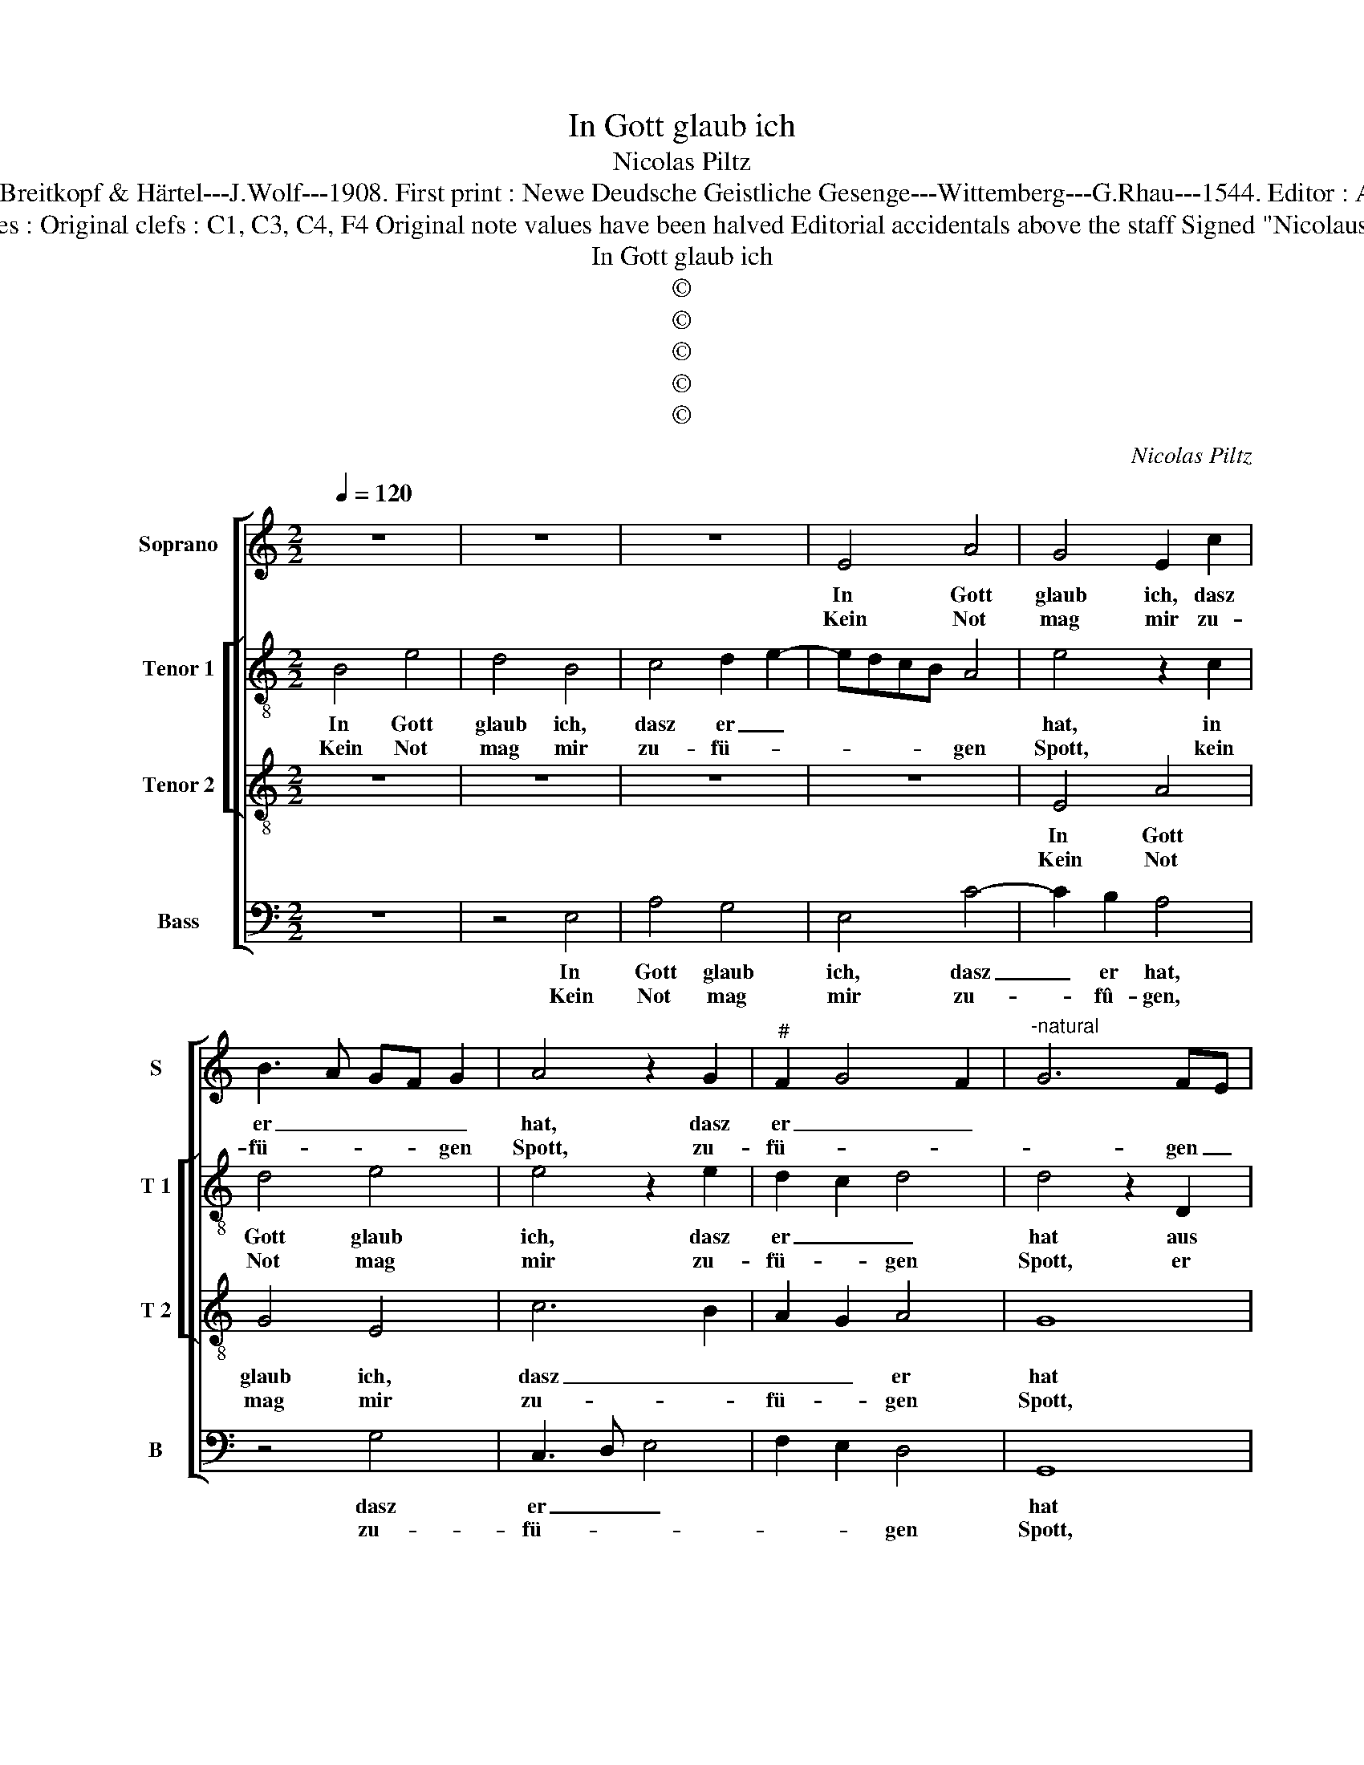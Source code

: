 X:1
T:In Gott glaub ich
T:Nicolas Piltz
T:Source : DDT 34---Leipzig---Breitkopf & Härtel---J.Wolf---1908. First print : Newe Deudsche Geistliche Gesenge---Wittemberg---G.Rhau---1544. Editor : André Vierendeels (09/08/17).
T:Notes : Original clefs : C1, C3, C4, F4 Original note values have been halved Editorial accidentals above the staff Signed "Nicolaus P."
T:In Gott glaub ich
T:©
T:©
T:©
T:©
T:©
C:Nicolas Piltz
Z:©
%%score [ 1 [ 2 3 ] 4 ]
L:1/8
Q:1/4=120
M:2/2
K:C
V:1 treble nm="Soprano" snm="S"
V:2 treble-8 nm="Tenor 1" snm="T 1"
V:3 treble-8 nm="Tenor 2" snm="T 2"
V:4 bass nm="Bass" snm="B"
V:1
 z8 | z8 | z8 | E4 A4 | G4 E2 c2 | B3 A GF G2 | A4 z2 G2 |"^#" F2 G4 F2 |"^-natural" G6 FE | %9
w: |||In Gott|glaub ich, dasz|er _ _ _ _|hat, dasz|er _ _||
w: |||Kein Not|mag mir zu-|fü- * * * gen|Spott, zu-|fü- * *|* gen _|
 D4 z2 D2 | G2 F2 E2 F2 | G2 A2 G2 F2- | FE E4 D2 |1 E8 :|2 E8 || z2 G4 F2 | G2 c2 BAGF | %17
w: hat aus|nichts ge- schaf- fen|Him- * mel und|_ _ Er- *|de.||Zu al-|* ler Frist _ _ _|
w: Spott, er|sieht, dasz er mein|Be- schüt- zer wer-|||de.|||
 E2 A2 G2 F2 | G4 D2 E2 | F2 G2 E2 A2- |"^#" A2 G2 A4 | z2 E2 F2 G2- | GF E4 D2 | E2 B2 c2 B2 | %24
w: _ all- mäch- tig|ist, sein G'walt|musz man be- ken-|* * nen,|läszt sich Va-|* * ter nen-|nen. Trotz wer mir|
w: |||||||
 A2 G2 A2 F2 | E4 z4 | z4 z2 B2 | c2 B2 c2 A2- | A2 G4 F2 | G4 z2 G2 | F2 E2 D2 C2 | F2 E4 D2 | %32
w: tu, der ist mein|Ruh.|Tod,|Sünd und Hell, kein|_ Un- ge-|fäll Wi-|der die- sen Gott|kann brin- *|
w: ||||||||
 E2 c3 B A2 | G4 B2 c2 | d4 A4 | z4 z2 A2- | A2 G2 A2 B2 | c2 B2 A2 G2 | F2 E4 D2 | E8- | E8- | %41
w: gen. O _ _|Her- * *|re Gott,|für|_ _ Freud mein|Herz _ _ musz|sprin- * *|gen.|_|
w: |||||||||
 E8 |] %42
w: |
w: |
V:2
 B4 e4 | d4 B4 | c4 d2 e2- | edcB A4 | e4 z2 c2 | d4 e4 | e4 z2 e2 | d2 c2 d4 | d4 z2 D2 | %9
w: In Gott|glaub ich,|dasz er _||hat, in|Gott glaub|ich, dasz|er _ _|hat aus|
w: Kein Not|mag mir|zu- fü- *|* * * * gen|Spott, kein|Not mag|mir zu-|fü- * gen|Spott, er|
 G2 F2 E2 F2 | G2 A2 G2 c2- | cB A2 B2 c2- | cd e2 A4 |1 z8 :|2 z2 A2 B2 c2 || d2 c2 B2 A2 | %16
w: nichts ge- schaf- fen|Him- mel und Er-||* * * de.||Zu al- ler|Frist _ _ all-|
w: sieht, dasz er mein|Be- schüt- * *|* * * zer wer-|* * * de.||||
 G2 A2 B2 E2 | z2 e4 d2 | e4 f2 g2 | cdef g2 f2 | e4 z2 e2 | d2 c4 BA | B2 c2 A2 B2 | c2 B2 A2 G2 | %24
w: mäch- * tig ist,|sein Ge-|walt musz man|be- * * * ken- *|nen, läszt|sich Va- * *|* * ter nen-|nen, Trotz wer wir|
w: ||||||||
 F2 G2 D2 d2 | e6 d2 | c3 B A2 G2 | F2 E2 z2 e2- | e2 d2 e2 A2 | B3 c d2 e2 | A2 c2 d2 e2- | %31
w: tu, der ist mein|Ruh. Tod,|Sûnd und Hell, kein|Ung- fäll Wi-|* der die- sem|Gott _ _ kann|brin- * * *|
w: |||||||
 edcB A2 B2 | c8 | z2 G4 A2 | B4 c4 | d4 c3 d | ef g2 f2 ed | c2 d2 A2 e2 | d2 e2 A4 | c3 B A2 G2 | %40
w: |gen.|O _|Her- re|Gott, für _|_ _ Freu- * * *|den mein Herz musz|sprin- * *||
w: |||||||||
 A2 B2 c4 | B8 |] %42
w: |gen.|
w: ||
V:3
 z8 | z8 | z8 | z8 | E4 A4 | G4 E4 | c6 B2 | A2 G2 A4 | G8 | z8 | z2 D2 G2 F2 | E2 F2 G2 A2- | %12
w: ||||In Gott|glaub ich,|dasz _|_ _ er|hat||aus nichts ge-|schaf- fen Him- mel|
w: ||||Kein Not|mag mir|zu- *|fü- * gen|Spott,||er sieht, dasz|er mein Be- schüt-|
 A2 G2 F4 |1 E8 :|2 E8 || z4 z2 D2 | E2 F2 G4 | c4 B2 A2 | G4 z2 G2 | A2 B2 c2 d2 | B4 A4 | %21
w: _ und Er-|de.||Zu|al- ler Frist|all- mäch- tig|ist, sein|G'walt musz man be-|ken- nen,|
w: * zer wer-||de.|||||||
 z2 G2 A2 G2 | E2 G2 F4 | E4 z2 B2 | c2 B2 A4 | z2 G2 A2 F2 | E4 z2 G2 | A2 G2 F2 c2- | c2 B2 A4 | %29
w: läszt sich ein|Va- ter nen-|nen. Trotz|wer wir tu,|der ist mein|Ruh. Tod,|Sünd und Hell, kein|_ un- ge-|
w: ||||||||
 G4 z2 G2 | A2 A2 G2 A2- | A2 G2 F4 | E4 z4 | e4 d2 c2 | B4 z2 A2 | A2 G2 A4 | c6 B2 | %37
w: fäll wi-|der die- sen Gott|_ kann brin-|gen,|O Her- re|Gott, für|Freu- den mein|Herz- *|
w: ||||||||
 A2 G2 F2 E2 | D2 E2 F4 | E8- | E8- | E8 |] %42
w: * * * musz|sprin- * *|gen.|_||
w: |||||
V:4
 z8 | z4 E,4 | A,4 G,4 | E,4 C4- | C2 B,2 A,4 | z4 G,4 | C,3 D, E,4 | F,2 E,2 D,4 | G,,8 | %9
w: |In|Gott glaub|ich, dasz|_ er hat,|dasz|er _ _||hat|
w: |Kein|Not mag|mir zu-|* fû- gen,|zu-|fü- * *|* * gen|Spott,|
 z2 D,2 G,2 F,2 | E,2 F,2 G,2 A,2 | G,2 F,2 E,2 A,,2- | A,,B,, C,2 D,4 |1 A,,8 :|2 A,,4 z2 A,,2 || %15
w: aus nichts ge-|schaf- fen Hi- *|mel und Er- *||de.|* Zu|
w: er sieht, dasz|er _ mein Be-|schüt- zer wer- *|||de. *|
 B,,2 C,2 D,4 | z2 A,,2 E,4 | C,3 D, E,2 F,2 | E,4 D,2 C,2 | A,,2 E,4 D,2 | E,4 z2 A,,2 | %21
w: al- ler Frist|all- mäch-|||* * tig|ist, sein|
w: ||||||
 B,,2 C,2 A,,2 E,2- | E,2 C,2 D,4 | z2 E,2 A,,2 E,2 | A,2 E,2 F,2 D,2 | C,4 z2 D,2 | %26
w: G'walt musz man be-|* ken- nen,|läszt sich ein|Va- ter nen- *|nen. Trotz|
w: |||||
 A,,2 C,2 D,2 E,2 | F,2 G,2 A,2 A,,2- | A,,2 B,,2 C,2 D,2 | G,,2 G,2 F,2 E,2 | D,2 C,2 B,,2 A,,2- | %31
w: wer mir tu, der|ist mein Ruh. Tod,|_ Sünd _ und|Hell kein Un- ge|fäll kann brin- *|
w: |||||
 A,,B,, C,2 D,4 | z2 A,,3 B,,C,D, | E,2 C,2 B,,2 A,,2 | G,,2 D,4 C,2 | B,,4 A,,2 A,2- | %36
w: * * * gen.|O _ _ _|Her- * * *|* Gott, für|Freu- den mein|
w: |||||
 A,G, E,2 F,2 G,2 | A,2 B,2 C2 C,2 | D,2 C,2 D,4 | A,,4 C,3 B,, | A,,2 G,,2 A,,4 | E,8 |] %42
w: _ _ _ _ _|Herz _ _ musz|sprin- * *|gen, musz _|_ _ sprin-|gen.|
w: ||||||

